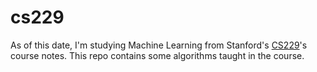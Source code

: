 * cs229

As of this date, I'm studying Machine Learning from Stanford's [[http://cs229.stanford.edu/][CS229]]'s course notes. This repo contains some algorithms taught in the course.
